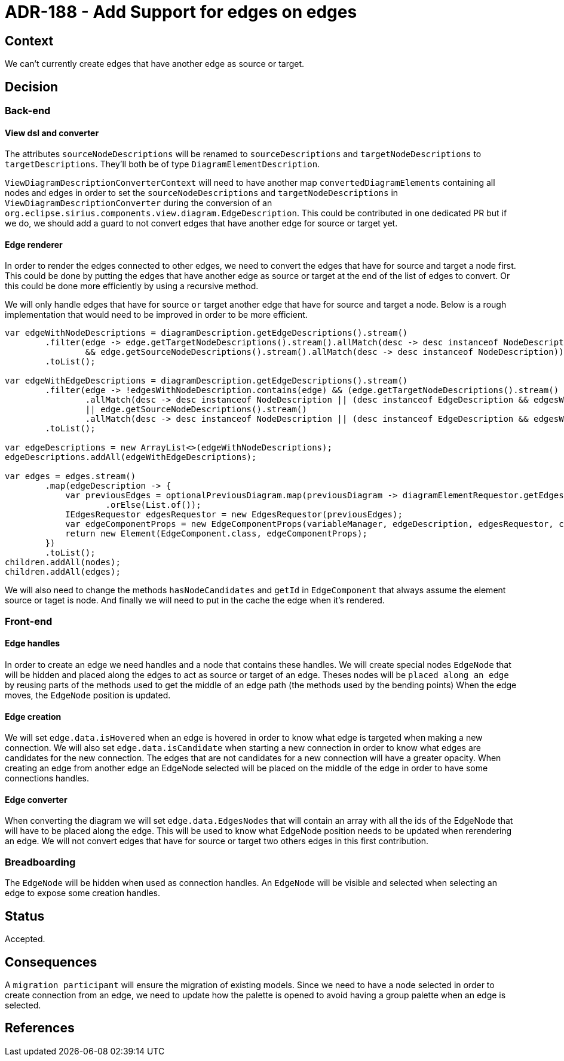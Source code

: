= ADR-188 - Add Support for edges on edges


== Context

We can't currently create edges that have another edge as source or target.

== Decision

=== Back-end

==== View dsl and converter

The attributes `sourceNodeDescriptions` will be renamed to `sourceDescriptions` and `targetNodeDescriptions` to `targetDescriptions`.
They'll both be of type `DiagramElementDescription`.

`ViewDiagramDescriptionConverterContext` will need to have another map `convertedDiagramElements` containing all nodes and edges in order to set the `sourceNodeDescriptions` and `targetNodeDescriptions` in `ViewDiagramDescriptionConverter` during the conversion of an `org.eclipse.sirius.components.view.diagram.EdgeDescription`.
This could be contributed in one dedicated PR but if we do, we should add a guard to not convert edges that have another edge for source or target yet.


==== Edge renderer

In order to render the edges connected to other edges, we need to convert the edges that have for source and target a node first.
This could be done by putting the edges that have another edge as source or target at the end of the list of edges to convert.
Or this could be done more efficiently by using a recursive method.

We will only handle edges that have for source `or` target another edge that have for source `and` target a node.
Below is a rough implementation that would need to be improved in order to be more efficient.

[source,java]
----
var edgeWithNodeDescriptions = diagramDescription.getEdgeDescriptions().stream()
        .filter(edge -> edge.getTargetNodeDescriptions().stream().allMatch(desc -> desc instanceof NodeDescription)
                && edge.getSourceNodeDescriptions().stream().allMatch(desc -> desc instanceof NodeDescription))
        .toList();

var edgeWithEdgeDescriptions = diagramDescription.getEdgeDescriptions().stream()
        .filter(edge -> !edgesWithNodeDescription.contains(edge) && (edge.getTargetNodeDescriptions().stream()
                .allMatch(desc -> desc instanceof NodeDescription || (desc instanceof EdgeDescription && edgesWithNodeDescription.contains(desc)))
                || edge.getSourceNodeDescriptions().stream()
                .allMatch(desc -> desc instanceof NodeDescription || (desc instanceof EdgeDescription && edgesWithNodeDescription.contains(desc)))))
        .toList();

var edgeDescriptions = new ArrayList<>(edgeWithNodeDescriptions);
edgeDescriptions.addAll(edgeWithEdgeDescriptions);

var edges = edges.stream()
        .map(edgeDescription -> {
            var previousEdges = optionalPreviousDiagram.map(previousDiagram -> diagramElementRequestor.getEdges(previousDiagram, edgeDescription))
                    .orElse(List.of());
            IEdgesRequestor edgesRequestor = new EdgesRequestor(previousEdges);
            var edgeComponentProps = new EdgeComponentProps(variableManager, edgeDescription, edgesRequestor, cache, this.props.getOperationValidator(), this.props.getDiagramEvents());
            return new Element(EdgeComponent.class, edgeComponentProps);
        })
        .toList();
children.addAll(nodes);
children.addAll(edges);
----

We will also need to change the methods `hasNodeCandidates` and `getId` in `EdgeComponent` that always assume the element source or taget is node.
And finally we will need to put in the cache the edge when it's rendered.


=== Front-end

==== Edge handles

In order to create an edge we need handles and a node that contains these handles.
We will create special nodes `EdgeNode` that will be hidden and placed along the edges to act as source or target of an edge.
Theses nodes will be `placed along an edge` by reusing parts of the methods used to get the middle of an edge path (the methods used by the bending points)
When the edge moves, the `EdgeNode` position is updated.


==== Edge creation

We will set `edge.data.isHovered` when an edge is hovered in order to know what edge is targeted when making a new connection.
We will also set `edge.data.isCandidate` when starting a new connection in order to know what edges are candidates for the new connection.
The edges that are not candidates for a new connection will have a greater opacity.
When creating an edge from another edge an EdgeNode selected will be placed on the middle of the edge in order to have some connections handles.


==== Edge converter

When converting the diagram we will set `edge.data.EdgesNodes` that will contain an array with all the ids of the EdgeNode that will have to be placed along the edge.
This will be used to know what EdgeNode position needs to be updated when rerendering an edge.
We will not convert edges that have for source or target two others edges in this first contribution.


=== Breadboarding

The `EdgeNode` will be hidden when used as connection handles.
An `EdgeNode` will be visible and selected when selecting an edge to expose some creation handles.


== Status

Accepted.

== Consequences

A `migration participant` will ensure the migration of existing models.
Since we need to have a node selected in order to create connection from an edge, we need to update how the palette is opened to avoid having a group palette when an edge is selected.


== References
